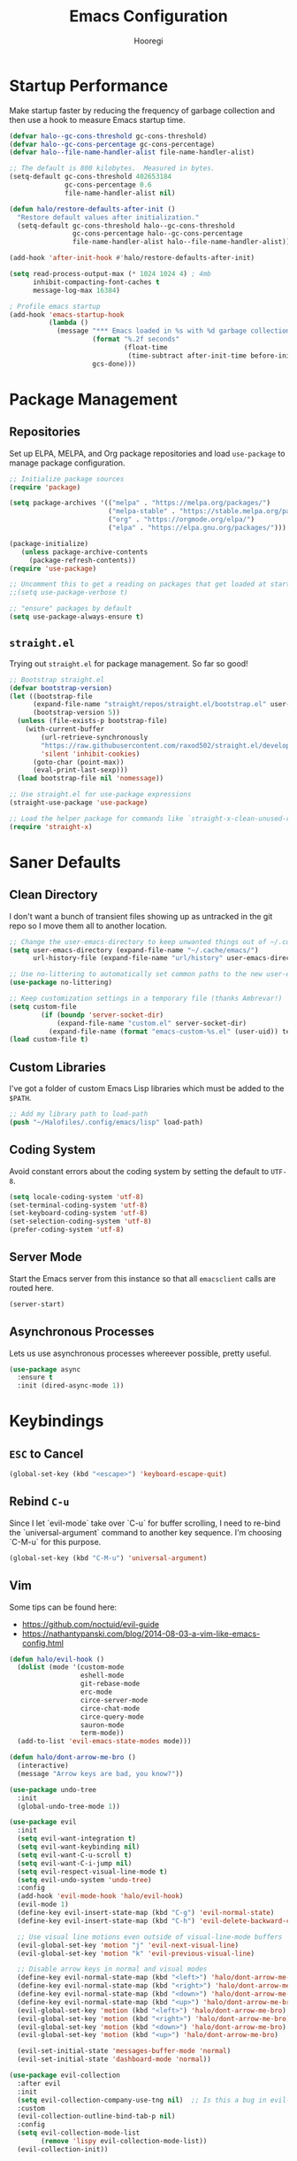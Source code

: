 #+title: Emacs Configuration
#+author: Hooregi
#+PROPERTY: header-args:emacs-lisp :tangle ~/Halofiles/.config/emacs/init.el

* Startup Performance

Make startup faster by reducing the frequency of garbage collection and then use a hook to measure Emacs startup time.

#+begin_src emacs-lisp
(defvar halo--gc-cons-threshold gc-cons-threshold)
(defvar halo--gc-cons-percentage gc-cons-percentage)
(defvar halo--file-name-handler-alist file-name-handler-alist)

;; The default is 800 kilobytes.  Measured in bytes.
(setq-default gc-cons-threshold 402653184
              gc-cons-percentage 0.6
              file-name-handler-alist nil)

(defun halo/restore-defaults-after-init ()
  "Restore default values after initialization."
  (setq-default gc-cons-threshold halo--gc-cons-threshold
                gc-cons-percentage halo--gc-cons-percentage
                file-name-handler-alist halo--file-name-handler-alist))

(add-hook 'after-init-hook #'halo/restore-defaults-after-init)

(setq read-process-output-max (* 1024 1024 4) ; 4mb
      inhibit-compacting-font-caches t
      message-log-max 16384)

; Profile emacs startup
(add-hook 'emacs-startup-hook
          (lambda ()
            (message "*** Emacs loaded in %s with %d garbage collections."
                     (format "%.2f seconds"
                             (float-time
                              (time-subtract after-init-time before-init-time)))
                     gcs-done)))
#+end_src

* Package Management

** Repositories

Set up ELPA, MELPA, and Org package repositories and load ~use-package~ to manage package configuration.

#+begin_src emacs-lisp
;; Initialize package sources
(require 'package)

(setq package-archives '(("melpa" . "https://melpa.org/packages/")
                         ("melpa-stable" . "https://stable.melpa.org/packages/")
                         ("org" . "https://orgmode.org/elpa/")
                         ("elpa" . "https://elpa.gnu.org/packages/")))

(package-initialize)
   (unless package-archive-contents
     (package-refresh-contents))
(require 'use-package)

;; Uncomment this to get a reading on packages that get loaded at startup
;;(setq use-package-verbose t)

;; "ensure" packages by default
(setq use-package-always-ensure t)
#+end_src

** ~straight.el~

Trying out ~straight.el~ for package management. So far so good!

#+begin_src emacs-lisp
;; Bootstrap straight.el
(defvar bootstrap-version)
(let ((bootstrap-file
      (expand-file-name "straight/repos/straight.el/bootstrap.el" user-emacs-directory))
      (bootstrap-version 5))
  (unless (file-exists-p bootstrap-file)
    (with-current-buffer
        (url-retrieve-synchronously
        "https://raw.githubusercontent.com/raxod502/straight.el/develop/install.el"
        'silent 'inhibit-cookies)
      (goto-char (point-max))
      (eval-print-last-sexp)))
  (load bootstrap-file nil 'nomessage))

;; Use straight.el for use-package expressions
(straight-use-package 'use-package)

;; Load the helper package for commands like `straight-x-clean-unused-repos'
(require 'straight-x)
#+end_src

* Saner Defaults

** Clean Directory

I don't want a bunch of transient files showing up as untracked in the git repo so I move them all to another location.

#+begin_src emacs-lisp
;; Change the user-emacs-directory to keep unwanted things out of ~/.config/emacs/
(setq user-emacs-directory (expand-file-name "~/.cache/emacs/")
      url-history-file (expand-file-name "url/history" user-emacs-directory))

;; Use no-littering to automatically set common paths to the new user-emacs-directory
(use-package no-littering)

;; Keep customization settings in a temporary file (thanks Ambrevar!)
(setq custom-file
	    (if (boundp 'server-socket-dir)
	        (expand-file-name "custom.el" server-socket-dir)
	      (expand-file-name (format "emacs-custom-%s.el" (user-uid)) temporary-file-directory)))
(load custom-file t)
#+end_src

** Custom Libraries

I've got a folder of custom Emacs Lisp libraries which must be added to the =$PATH=.

#+begin_src emacs-lisp
;; Add my library path to load-path
(push "~/Halofiles/.config/emacs/lisp" load-path)
#+end_src

** Coding System

Avoid constant errors about the coding system by setting the default to =UTF-8=.

#+begin_src emacs-lisp
(setq locale-coding-system 'utf-8)
(set-terminal-coding-system 'utf-8)
(set-keyboard-coding-system 'utf-8)
(set-selection-coding-system 'utf-8)
(prefer-coding-system 'utf-8)
#+end_src

** Server Mode

Start the Emacs server from this instance so that all ~emacsclient~ calls are routed here.

#+begin_src emacs-lisp
(server-start)
#+end_src

** Asynchronous Processes

Lets us use asynchronous processes whereever possible, pretty useful.

#+begin_src emacs-lisp
(use-package async
  :ensure t
  :init (dired-async-mode 1))
#+end_src

* Keybindings

** =ESC= to Cancel

#+begin_src emacs-lisp
(global-set-key (kbd "<escape>") 'keyboard-escape-quit)
#+end_src

** Rebind =C-u=

Since I let `evil-mode` take over `C-u` for buffer scrolling, I need to re-bind the `universal-argument` command to another key sequence. I'm choosing `C-M-u` for this purpose.

#+begin_src emacs-lisp
(global-set-key (kbd "C-M-u") 'universal-argument)
#+end_src

** Vim

Some tips can be found here:

- https://github.com/noctuid/evil-guide
- https://nathantypanski.com/blog/2014-08-03-a-vim-like-emacs-config.html

#+begin_src emacs-lisp
(defun halo/evil-hook ()
  (dolist (mode '(custom-mode
                  eshell-mode
                  git-rebase-mode
                  erc-mode
                  circe-server-mode
                  circe-chat-mode
                  circe-query-mode
                  sauron-mode
                  term-mode))
  (add-to-list 'evil-emacs-state-modes mode)))

(defun halo/dont-arrow-me-bro ()
  (interactive)
  (message "Arrow keys are bad, you know?"))

(use-package undo-tree
  :init
  (global-undo-tree-mode 1))

(use-package evil
  :init
  (setq evil-want-integration t)
  (setq evil-want-keybinding nil)
  (setq evil-want-C-u-scroll t)
  (setq evil-want-C-i-jump nil)
  (setq evil-respect-visual-line-mode t)
  (setq evil-undo-system 'undo-tree)
  :config
  (add-hook 'evil-mode-hook 'halo/evil-hook)
  (evil-mode 1)
  (define-key evil-insert-state-map (kbd "C-g") 'evil-normal-state)
  (define-key evil-insert-state-map (kbd "C-h") 'evil-delete-backward-char-and-join)

  ;; Use visual line motions even outside of visual-line-mode buffers
  (evil-global-set-key 'motion "j" 'evil-next-visual-line)
  (evil-global-set-key 'motion "k" 'evil-previous-visual-line)

  ;; Disable arrow keys in normal and visual modes
  (define-key evil-normal-state-map (kbd "<left>") 'halo/dont-arrow-me-bro)
  (define-key evil-normal-state-map (kbd "<right>") 'halo/dont-arrow-me-bro)
  (define-key evil-normal-state-map (kbd "<down>") 'halo/dont-arrow-me-bro)
  (define-key evil-normal-state-map (kbd "<up>") 'halo/dont-arrow-me-bro)
  (evil-global-set-key 'motion (kbd "<left>") 'halo/dont-arrow-me-bro)
  (evil-global-set-key 'motion (kbd "<right>") 'halo/dont-arrow-me-bro)
  (evil-global-set-key 'motion (kbd "<down>") 'halo/dont-arrow-me-bro)
  (evil-global-set-key 'motion (kbd "<up>") 'halo/dont-arrow-me-bro)

  (evil-set-initial-state 'messages-buffer-mode 'normal)
  (evil-set-initial-state 'dashboard-mode 'normal))

(use-package evil-collection
  :after evil
  :init
  (setq evil-collection-company-use-tng nil)  ;; Is this a bug in evil-collection?
  :custom
  (evil-collection-outline-bind-tab-p nil)
  :config
  (setq evil-collection-mode-list
        (remove 'lispy evil-collection-mode-list))
  (evil-collection-init))
#+end_src

** Keybinding Panel: ~which-key~

~which-key~ is great for getting an overview of what keybindings are available based on the prefix keys you entered. Learned about this one from =Spacemacs=.

#+begin_src emacs-lisp
(use-package which-key
  :init (which-key-mode)
  :diminish which-key-mode
  :config
  (setq which-key-idle-delay 0.7))
#+end_src

** Leader Bindings: ~general.el~

~general.el~ is a fantastic library for defining prefixed keybindings, especially in conjunction with Evil modes.

#+begin_src emacs-lisp
(use-package general
  :config
  (general-evil-setup t)

  (general-create-definer halo/leader-key-def
    :keymaps '(normal insert visual emacs)
    :prefix "SPC"
    :global-prefix "C-SPC")

  (general-create-definer halo/ctrl-c-keys
    :prefix "C-c"))
#+end_src

** Bind with ~keychord~

#+begin_src emacs-lisp
(use-package use-package-chords
  :disabled
  :config (key-chord-mode 1))
#+end_src

** Stateful Keys: ~hydra~

#+begin_src emacs-lisp
(use-package hydra
  :defer 1)
#+end_src

** Jump with ~avy~

#+begin_src emacs-lisp
(use-package avy
  :commands (avy-goto-char avy-goto-word-0 avy-goto-line))

(halo/leader-key-def
  "j"   '(:ignore t :which-key "jump")
  "jj"  '(avy-goto-char :which-key "jump to char")
  "jw"  '(avy-goto-word-0 :which-key "jump to word")
  "jl"  '(avy-goto-line :which-key "jump to line"))
#+end_src

** Helper Functions

#+begin_src emacs-lisp
(defun halo/org-file-jump-to-heading (org-file heading-title)
  (interactive)
  (find-file (expand-file-name org-file))
  (goto-char (point-min))
  (search-forward (concat "* " heading-title))
  (org-overview)
  (org-reveal)
  (org-show-subtree)
  (forward-line))

(defun halo/org-file-show-headings (org-file)
  (interactive)
  (find-file (expand-file-name org-file))
  (counsel-org-goto)
  (org-overview)
  (org-reveal)
  (org-show-subtree)
  (forward-line))
#+end_src

*** Manage dotfiles

#+begin_src emacs-lisp
(halo/leader-key-def
  "fn" '((lambda () (interactive) (counsel-find-file "~/Documents/Notes/")) :which-key "notes")
  "fd"  '(:ignore t :which-key "halofiles")
  "fdd" '((lambda () (interactive) (counsel-find-file "~/Halofiles/.config/x11/")) :which-key "x11")
  "fde" '((lambda () (interactive) (find-file (expand-file-name "~/Halofiles/.config/emacs/init.org"))) :which-key "edit config")
  "fdE" '((lambda () (interactive) (halo/org-file-show-headings "~/Halofiles/.config/emacs/init.org")) :which-key "edit config")
  "fdm" '((lambda () (interactive) (find-file "~/Halofiles/.config/mutt/")) :which-key "mail"))
#+end_src

* General Configuration

** UI Improvements

Clean up Emacs' user interface, make it more minimal.

#+begin_src emacs-lisp
;; Thanks, but no thanks
(setq inhibit-startup-message t)

(scroll-bar-mode -1)        ; Disable visible scrollbar
(tool-bar-mode -1)          ; Disable the toolbar
(tooltip-mode -1)           ; Disable tooltips
(set-fringe-mode 10)        ; Give some breathing room
(menu-bar-mode -1)          ; Disable the menu bar

;; Set up the visible bell
(setq visible-bell t)
#+end_src

Improve scrolling.

#+begin_src emacs-lisp
(setq mouse-wheel-scroll-amount '(1 ((shift) . 1))) ;; one line at a time
(setq mouse-wheel-progressive-speed nil) ;; don't accelerate scrolling
(setq mouse-wheel-follow-mouse 't) ;; scroll window under mouse
(setq scroll-step 1) ;; keyboard scroll one line at a time
#+end_src

Set frame transparency and maximize windows by default.

#+begin_src emacs-lisp
(set-frame-parameter (selected-frame) 'alpha '(90 . 90))
(add-to-list 'default-frame-alist '(alpha . (90 . 90)))
(set-frame-parameter (selected-frame) 'fullscreen 'maximized)
(add-to-list 'default-frame-alist '(fullscreen . maximized))
#+end_src

Enable line numbers and customize their format.

#+begin_src emacs-lisp
(column-number-mode)

;; Enable line numbers for some modes
(dolist (mode '(text-mode-hook
                prog-mode-hook
                conf-mode-hook))
  (add-hook mode (lambda () (display-line-numbers-mode 1))))

;; Override some modes which derive from the above
(dolist (mode '(org-mode-hook))
  (add-hook mode (lambda () (display-line-numbers-mode 0))))
#+end_src

Don't warn for large files (shows up when launching videos).

#+begin_src emacs-lisp
(setq large-file-warning-threshold nil)
#+end_src

Don't warn for following symlinked files.

#+begin_src emacs-lisp
(setq vc-follow-symlinks t)
#+end_src

Don't warn when advice is added for functions.

#+begin_src emacs-lisp
(setq ad-redefinition-action 'accept)
#+end_src

Set margins for different modes.

#+begin_src emacs-lisp
;; (defun halo/center-buffer-with-margins ()
;;   (let ((margin-size (/ (- (frame-width) 80) 3)))
;;     (set-window-margins nil margin-size margin-size)))

(defun halo/org-mode-visual-fill ()
  (setq visual-fill-column-width 110
        visual-fill-column-center-text t)
  (visual-fill-column-mode 1))

(use-package visual-fill-column
  :defer t
  :hook (org-mode . halo/org-mode-visual-fill))
#+end_src

** Theme

These days I bounce around between themes included with DOOM Themes since they're well-designed and integrate with a lot of Emacs packages.

A nice gallery of Emacs themes can be found at https://emacsthemes.com/.

#+begin_src emacs-lisp
(use-package doom-themes
  :init (load-theme 'doom-nord t))
#+end_src

** Font

*** Set faces

Different platforms need different default font sizes, and Fira Code is currently my favorite face.

#+begin_src emacs-lisp
(defun halo/set-font-faces()
   (message "Setting fonts!")
   (set-face-attribute 'default nil :font "FiraCode NF" :weight 'regular :height 160)
   ;; Set the fixed pitch face
   (set-face-attribute 'fixed-pitch nil :font "FiraCode NF" :weight 'regular :height 160)

   ;; Set the variable pitch face
   (set-face-attribute 'variable-pitch nil :font "Iosevka NF" :weight 'regular :height 160))

   (if (daemonp)
       (add-hook 'after-make-frame-functions
                 (lambda (frame)
                   (setq doom-modeline-icon t)
                   (with-selected-frame frame
                     (halo/set-font-faces))))
       (halo/set-font-faces))
#+end_src

*** Unicode glyph support

#+begin_src emacs-lisp
(defun halo/replace-unicode-font-mapping (block-name old-font new-font)
  (let* ((block-idx (cl-position-if
                         (lambda (i) (string-equal (car i) block-name))
                         unicode-fonts-block-font-mapping))
         (block-fonts (cadr (nth block-idx unicode-fonts-block-font-mapping)))
         (updated-block (cl-substitute new-font old-font block-fonts :test 'string-equal)))
    (setf (cdr (nth block-idx unicode-fonts-block-font-mapping))
          `(,updated-block))))

(use-package unicode-fonts
  :disabled
  :custom
  (unicode-fonts-skip-font-groups '(low-quality-glyphs))
  :config
  ;; Fix the font mappings to use the right emoji font
  (mapcar
    (lambda (block-name)
      (halo/replace-unicode-font-mapping block-name "Apple Color Emoji" "Noto Color Emoji"))
    '("Dingbats"
      "Emoticons"
      "Miscellaneous Symbols and Pictographs"
      "Transport and Map Symbols"))
  (unicode-fonts-setup))
#+end_src

** Modeline

*** Basic configuration

#+begin_src emacs-lisp
(setq display-time-format "%l:%M %p %b %y"
      display-time-default-load-average nil)
#+end_src

Diminish minor modelines using ~diminish.el~

#+begin_src emacs-lisp
(use-package diminish)
#+end_src

*** ~smart-mode-line~

Prettify the modeline with ~smart-mode-line~. Really need to re-evaluate the ordering of mode-line-format.

#+begin_src emacs-lisp
(use-package smart-mode-line
  :config
  (setq sml/no-confirm-load-theme t)
  (sml/setup)
  (sml/apply-theme 'respectful)  ; Respect the theme colors
  (setq sml/mode-width 'right
      sml/name-width 60)

  (setq-default mode-line-format
  `("%e"
      mode-line-front-space
      evil-mode-line-tag
      mode-line-mule-info
      mode-line-client
      mode-line-modified
      mode-line-remote
      mode-line-frame-identification
      mode-line-buffer-identification
      sml/pos-id-separator
      (vc-mode vc-mode)
      " "
      ;mode-line-position
      sml/pre-modes-separator
      mode-line-modes
      " "
      mode-line-misc-info))

  (setq rm-excluded-modes
    (mapconcat
      'identity
      ; These names must start with a space!
      '(" GitGutter" " MRev" " company"
      " Helm" " Undo-Tree" " Projectile.*" " Z" " Ind"
      " Org-Agenda.*" " ElDoc" " SP/s" " cider.*")
      "\\|")))
#+end_src

*** ~doom-mode-line~

#+begin_src emacs-lisp
;; You must run (all-the-icons-install-fonts) one time after
;; installing this package!
(use-package minions
  :hook (doom-modeline-mode . minions-mode))

(use-package doom-modeline
  :init
  (doom-modeline-mode 1)
  :custom
  (doom-modeline-height 15)
  (doom-modeline-bar-width 6)
  (doom-modeline-lsp t)
  (doom-modeline-github nil)
  (doom-modeline-irc nil)
  (doom-modeline-minor-modes t)
  (doom-modeline-persp-name nil)
  (doom-modeline-buffer-file-name-style 'truncate-except-project)
  (doom-modeline-major-mode-icon nil))
#+end_src

** Workspaces

#+begin_src emacs-lisp
(use-package perspective
  :demand t
  :bind (("C-M-k" . persp-switch)
         ("C-M-n" . persp-next)
         ("C-x k" . persp-kill-buffer*))
  :custom
  (persp-initial-frame-name "Main")
  :config
  ;; Running `persp-mode' multiple times resets the perspective list...
  (unless (equal persp-mode t)
    (persp-mode)))
#+end_src

** Terminal

~vterm~ enables the use of fully-fledged terminal applications within Emacs so that I don't need an external terminal emulator.

#+begin_src emacs-lisp
;; commenting this out since I don't use vterm yet
;;(use-package vterm
;;  :commands vterm
;;  :config
;;  (setq vterm-max-scrollback 10000))
#+end_src

** Snippets

#+begin_src emacs-lisp
(use-package yasnippet
  :hook (prog-mode . yas-minor-mode)
  :config
  (yas-reload-all))
#+end_src

** UI Toggles

#+begin_src emacs-lisp
(halo/leader-key-def
  "t"  '(:ignore t :which-key "toggles")
  "tw" 'whitespace-mode
  "tt" '(counsel-load-theme :which-key "choose theme"))
#+end_src

*** Frame scaling

The keybindings for this are =C+M+-= and =C+M+==.
#+begin_src emacs-lisp
(use-package default-text-scale
  :defer 1
  :config
  (default-text-scale-mode))
#+end_src

* Completion System: ~ivy~

I currently use Ivy, Counsel, and Swiper to navigate around files, buffers, and projects super quickly. Here are some workflow notes on how to best use Ivy:

- While in an Ivy minibuffer, you can search within the current results by using S-Space.
- To quickly jump to an item in the minibuffer, use C-' to get Avy line jump keys.
- To see actions for the selected minibuffer item, use M-o and then press the action's key.
- Super useful: Use C-c C-o to open ivy-occur to open the search results in a separate buffer. From there you can click any item to perform the ivy action.

#+begin_src emacs-lisp
(use-package ivy
  :diminish
  :bind (("C-s" . swiper)
         :map ivy-minibuffer-map
         ("TAB" . ivy-alt-done)
         ("C-f" . ivy-alt-done)
         ("C-l" . ivy-alt-done)
         ("C-j" . ivy-next-line)
         ("C-k" . ivy-previous-line)
         :map ivy-switch-buffer-map
         ("C-k" . ivy-previous-line)
         ("C-l" . ivy-done)
         ("C-d" . ivy-switch-buffer-kill)
         :map ivy-reverse-i-search-map
         ("C-k" . ivy-previous-line)
         ("C-d" . ivy-reverse-i-search-kill))
  :init
  (ivy-mode 1)
  :config
  (setq ivy-use-virtual-buffers t)
  (setq ivy-wrap t)
  (setq ivy-count-format "(%d/%d) ")
  (setq enable-recursive-minibuffers t)

  ;; Use different regex strategies per completion command
  (push '(swiper . ivy--regex-ignore-order) ivy-re-builders-alist)
  ;;(push '(counsel-M-x . ivy--regex-ignore-order) ivy-re-builders-alist)

  ;; Set minibuffer height for different commands
  (setf (alist-get 'counsel-projectile-ag ivy-height-alist) 15)
  (setf (alist-get 'counsel-projectile-rg ivy-height-alist) 15)
  (setf (alist-get 'swiper ivy-height-alist) 15)
  (setf (alist-get 'counsel-switch-buffer ivy-height-alist) 7))

(use-package ivy-hydra
  :defer t
  :after hydra)

(use-package ivy-rich
  :init
  (ivy-rich-mode 1)
  :after counsel
  :config
  (setq ivy-format-function #'ivy-format-function-line)
  (setq ivy-rich-display-transformers-list
        (plist-put ivy-rich-display-transformers-list
                   'ivy-switch-buffer
                   '(:columns
                     ((ivy-rich-candidate (:width 40))
                      (ivy-rich-switch-buffer-indicators (:width 4 :face error :align right)); return the buffer indicators
                      (ivy-rich-switch-buffer-major-mode (:width 12 :face warning))          ; return the major mode info
                      (ivy-rich-switch-buffer-project (:width 15 :face success))             ; return project name using `projectile'
                      (ivy-rich-switch-buffer-path (:width (lambda (x) (ivy-rich-switch-buffer-shorten-path x (ivy-rich-minibuffer-width 0.3))))))  ; return file path relative to project root or `default-directory' if project is nil
                     :predicate
                     (lambda (cand)
                       (if-let ((buffer (get-buffer cand)))))))))

(use-package counsel
  :demand t
  :bind (("M-x" . counsel-M-x)
         ("C-x b" . counsel-ibuffer)
         ("C-x C-f" . counsel-find-file)
         ;; ("C-M-j" . counsel-switch-buffer)
         ("C-M-l" . counsel-imenu)
         :map minibuffer-local-map
         ("C-r" . 'counsel-minibuffer-history))
  :custom
  (counsel-linux-app-format-function #'counsel-linux-app-format-function-name-only)
  :config
  (setq ivy-initial-inputs-alist nil)) ;; Don't start searches with ^

(use-package flx  ;; Improves sorting for fuzzy-matched results
  :after ivy
  :defer t
  :init
  (setq ivy-flx-limit 10000))

(use-package wgrep)

(use-package ivy-posframe
  :disabled
  :custom
  (ivy-posframe-width      115)
  (ivy-posframe-min-width  115)
  (ivy-posframe-height     10)
  (ivy-posframe-min-height 10)
  :config
  (setq ivy-posframe-display-functions-alist '((t . ivy-posframe-display-at-frame-center)))
  (setq ivy-posframe-parameters '((parent-frame . nil)
                                  (left-fringe . 8)
                                  (right-fringe . 8)))
  (ivy-posframe-mode 1))

(use-package prescient
  :after counsel
  :config
  (prescient-persist-mode 1))

(use-package ivy-prescient
  :after prescient
  :config
  (ivy-prescient-mode 1))

(halo/leader-key-def
  "r"   '(ivy-resume :which-key "ivy resume")
  "f"   '(:ignore t :which-key "files")
  "ff"  '(counsel-find-file :which-key "open file")
  "C-f" 'counsel-find-file
  "fr"  '(counsel-recentf :which-key "recent files")
  "fR"  '(revert-buffer :which-key "revert file")
  "fj"  '(counsel-file-jump :which-key "jump to file"))
#+end_src

* Programming Configuration

** Basic Improvements

*** Tab width

Default to an indentation size of 2 spaces since it's the norm for pretty much every language I use.

#+begin_src emacs-lisp
(setq-default tab-width 2)
(setq-default evil-shift-width tab-width)
#+end_src

**** Spaces instead of tabs

#+begin_src emacs-lisp
(setq-default indent-tabs-mode nil)
#+end_src

*** Commenting lines

#+begin_src emacs-lisp
(use-package evil-nerd-commenter
  :bind ("M-/" . evilnc-comment-or-uncomment-lines))
#+end_src

*** Cleaning whitespaces

#+begin_src emacs-lisp
(use-package ws-butler
  :hook ((text-mode . ws-butler-mode)
         (prog-mode . ws-butler-mode)))
#+end_src

*** Parentheses

#+begin_src emacs-lisp
(use-package paren
  :config
  (set-face-attribute 'show-paren-match-expression nil :background "#363e4a")
  (show-paren-mode 1))
#+end_src

#+begin_src emacs-lisp
(use-package smartparens
  :hook (prog-mode . smartparens-mode))
#+end_src

#+begin_src emacs-lisp
(use-package rainbow-delimiters
  :hook (prog-mode . rainbow-delimiters-mode))
#+end_src

*** Folding: ~origami.el~

#+begin_src emacs-lisp
(use-package origami
  :hook (yaml-mode . origami-mode))
#+end_src

*** Syntax checking: ~flycheck~

#+begin_src emacs-lisp
(use-package flycheck
  :defer t
  :hook (lsp-mode . flycheck-mode))
#+end_src

** Git

*** Magit

https://magit.vc/manual/magit/

#+begin_src emacs-lisp
(use-package magit
  :bind ("C-M-;" . magit-status)
  :commands (magit-status magit-get-current-branch)
  :custom
  (magit-display-buffer-function #'magit-display-buffer-same-window-except-diff-v1))

(halo/leader-key-def
  "g"   '(:ignore t :which-key "git")
  "gs"  'magit-status
  "gd"  'magit-diff-unstaged
  "gc"  'magit-branch-or-checkout
  "gl"   '(:ignore t :which-key "log")
  "glc" 'magit-log-current
  "glf" 'magit-log-buffer-file
  "gb"  'magit-branch
  "gP"  'magit-push-current
  "gp"  'magit-pull-branch
  "gf"  'magit-fetch
  "gF"  'magit-fetch-all
  "gr"  'magit-rebase)
#+end_src

*** Forge

#+begin_src emacs-lisp
(use-package forge
  :disabled)
#+end_src

*** ~git-link~

#+begin_src emacs-lisp
(use-package git-link
  :commands git-link
  :config
  (setq git-link-open-in-browser t)
  (halo/leader-key-def
    "gL"  'git-link))
#+end_src

*** Git ~gutter~

#+begin_src emacs-lisp
(use-package git-gutter
  :straight git-gutter-fringe
  :diminish
  :hook ((text-mode . git-gutter-mode)
         (prog-mode . git-gutter-mode))
  :config
  (setq git-gutter:update-interval 2)
  (require 'git-gutter-fringe)
  (set-face-foreground 'git-gutter-fr:added "LightGreen")
  (fringe-helper-define 'git-gutter-fr:added nil
    "XXXXXXXXXX"
    "XXXXXXXXXX"
    "XXXXXXXXXX"
    ".........."
    ".........."
    "XXXXXXXXXX"
    "XXXXXXXXXX"
    "XXXXXXXXXX"
    ".........."
    ".........."
    "XXXXXXXXXX"
    "XXXXXXXXXX"
    "XXXXXXXXXX")

  (set-face-foreground 'git-gutter-fr:modified "LightGoldenrod")
  (fringe-helper-define 'git-gutter-fr:modified nil
    "XXXXXXXXXX"
    "XXXXXXXXXX"
    "XXXXXXXXXX"
    ".........."
    ".........."
    "XXXXXXXXXX"
    "XXXXXXXXXX"
    "XXXXXXXXXX"
    ".........."
    ".........."
    "XXXXXXXXXX"
    "XXXXXXXXXX"
    "XXXXXXXXXX")

  (set-face-foreground 'git-gutter-fr:deleted "LightCoral")
  (fringe-helper-define 'git-gutter-fr:deleted nil
    "XXXXXXXXXX"
    "XXXXXXXXXX"
    "XXXXXXXXXX"
    ".........."
    ".........."
    "XXXXXXXXXX"
    "XXXXXXXXXX"
    "XXXXXXXXXX"
    ".........."
    ".........."
    "XXXXXXXXXX"
    "XXXXXXXXXX"
    "XXXXXXXXXX")

  ;; These characters are used in terminal mode
  (setq git-gutter:modified-sign "≡")
  (setq git-gutter:added-sign "≡")
  (setq git-gutter:deleted-sign "≡")
  (set-face-foreground 'git-gutter:added "LightGreen")
  (set-face-foreground 'git-gutter:modified "LightGoldenrod")
  (set-face-foreground 'git-gutter:deleted "LightCoral"))
#+end_src

** Project Management: ~projectile~

#+begin_src emacs-lisp
(defun halo/switch-project-action ()
  "Switch to a workspace with the project name and start `magit-status'."
  ;; TODO: Switch to EXWM workspace 1?
  (persp-switch (projectile-project-name))
  (magit-status))

(use-package projectile
  :diminish projectile-mode
  :config (projectile-mode)
  :demand t
  :bind-keymap
  ("C-c p" . projectile-command-map)
  :init
  (when (file-directory-p "~/Documents/Projects/Code")
    (setq projectile-project-search-path '("~/Documents/Projects/Code")))
  (setq projectile-switch-project-action #'halo/switch-project-action))

(use-package counsel-projectile
  :after projectile
  :bind (("C-M-p" . counsel-projectile-find-file))
  :config
  (counsel-projectile-mode))

(halo/leader-key-def
  "pf"  'counsel-projectile-find-file
  "ps"  'counsel-projectile-switch-project
  "pF"  'counsel-projectile-rg
  ;; "pF"  'consult-ripgrep
  "pp"  'counsel-projectile
  "pc"  'projectile-compile-project
  "pd"  'projectile-dired)
#+end_src

** LSP (Language Server Protocol)

#+begin_src emacs-lisp
(use-package lsp-mode
  :straight t
  :commands lsp
  :hook ((ocaml-mode python-mode c++-mode) . lsp)
  :bind (:map lsp-mode-map
         ("TAB" . completion-at-point))
  :custom (lsp-headerline-breadcrumb-enable nil))

(halo/leader-key-def
  "l"  '(:ignore t :which-key "lsp")
  "ld" 'xref-find-definitions
  "lr" 'xref-find-references
  "ln" 'lsp-ui-find-next-reference
  "lp" 'lsp-ui-find-prev-reference
  "ls" 'counsel-imenu
  "le" 'lsp-ui-flycheck-list
  "lS" 'lsp-ui-sideline-mode
  "lX" 'lsp-execute-code-action)

(use-package lsp-ui
  :straight t
  :hook (lsp-mode . lsp-ui-mode)
  :config
  (setq lsp-ui-sideline-enable t)
  (setq lsp-ui-sideline-show-hover nil)
  (setq lsp-ui-doc-position 'bottom)
  (lsp-ui-doc-show))

(use-package lsp-ivy
  :hook (lsp-mode . lsp-ivy-mode))
#+end_src

*** Languages

**** Lisp

Use ~parinfer~ for Lispy languages.

#+begin_src emacs-lisp
(use-package parinfer
  :disabled
  :hook ((clojure-mode . parinfer-mode)
         (emacs-lisp-mode . parinfer-mode)
         (common-lisp-mode . parinfer-mode)
         (scheme-mode . parinfer-mode)
         (lisp-mode . parinfer-mode))
  :config
  (setq parinfer-extensions
      '(defaults       ; should be included.
        pretty-parens  ; different paren styles for different modes.
        evil           ; If you use Evil.
        smart-tab      ; C-b & C-f jump positions and smart shift with tab & S-tab.
        smart-yank)))  ; Yank behavior depend on mode.

(halo/leader-key-def
  "tp" 'parinfer-toggle-mode)
#+end_src

This module is absolutely necessary for working inside of Emacs Lisp files, especially when trying to some parent of an expression (like a ~setq~). Makes tweaking Org agenda views much less annoying.

#+begin_src emacs-lisp
(use-package expand-region
  :bind (("M-[" . er/expand-region)
         ("C-(" . er/mark-outside-pairs)))
#+end_src

Meta lisp.

#+begin_src emacs-lisp
(use-package lispy
  :hook ((emacs-lisp-mode . lispy-mode)
         (scheme-mode . lispy-mode)))

;; (use-package evil-lispy
;;   :hook ((lispy-mode . evil-lispy-mode)))

(use-package lispyville
  :hook ((lispy-mode . lispyville-mode))
  :config
  (lispyville-set-key-theme '(operators c-w additional
                              additional-movement slurp/barf-cp
                              prettify)))
#+end_src

Emacs lisp.

#+begin_src emacs-lisp
(add-hook 'emacs-lisp-mode-hook #'flycheck-mode)

(use-package helpful
  :custom
  (counsel-describe-function-function #'helpful-callable)
  (counsel-describe-variable-function #'helpful-variable)
  :bind
  ([remap describe-function] . helpful-function)
  ([remap describe-symbol] . helpful-symbol)
  ([remap describe-variable] . helpful-variable)
  ([remap describe-command] . helpful-command)
  ([remap describe-key] . helpful-key))

(halo/leader-key-def
  "e"   '(:ignore t :which-key "eval")
  "eb"  '(eval-buffer :which-key "eval buffer"))

(halo/leader-key-def
  :keymaps '(visual)
  "er" '(eval-region :which-key "eval region"))
#+end_src

**** Python

**** OCaml

#+begin_src emacs-lisp
;;"emacs-tuareg"
#+end_src

**** C++

#+begin_src emacs-lisp
;;(use-package ccls
;;  :hook ((c-mode c++-mode objc-mode cuda-mode) .
;;         (lambda () (require 'ccls) (lsp))))
#+end_src

**** YAML

#+begin_src emacs-lisp
(use-package yaml-mode
  :mode "\\.ya?ml\\'")
#+end_src

** DAP (Debugger Adapter Protocol)

#+begin_src emacs-lisp
(use-package dap-mode
  :straight t
  :custom
  (lsp-enable-dap-auto-configure nil)
  :config
  (dap-ui-mode 1)
  (dap-tooltip-mode 1)
  (require 'dap-node)
  (dap-node-setup))
#+end_src

* Writing Configuration

Writing with zero distractions thanks to ~darkroom~.

#+begin_src emacs-lisp
(use-package darkroom
  :commands darkroom-mode
  :config
  (setq darkroom-text-scale-increase 0))

(defun halo/enter-focus-mode ()
  (interactive)
  (darkroom-mode 1)
  (display-line-numbers-mode 0))

(defun halo/leave-focus-mode ()
  (interactive)
  (darkroom-mode 0)
  (display-line-numbers-mode 1))

(defun halo/toggle-focus-mode ()
  (interactive)
  (if (symbol-value darkroom-mode)
    (halo/leave-focus-mode)
    (halo/enter-focus-mode)))

(halo/leader-key-def
  "tf" '(dw/toggle-focus-mode :which-key "focus mode"))
#+end_src

** Org Mode

*** Basic configuration

Set up Org Mode with a baseline configuration. The following sections will add more things to it.

#+begin_src emacs-lisp
(setq-default fill-column 80)

;; Turn on indentation and auto-fill mode for Org files
(defun halo/org-mode-setup ()
  (org-indent-mode)
  (variable-pitch-mode 1)
  (auto-fill-mode 0)
  (visual-line-mode 1)
  (setq evil-auto-indent nil)
  (diminish org-indent-mode))

(use-package org
  :defer t
  :hook (org-mode . halo/org-mode-setup)
  :config
  (setq org-ellipsis " ▾"
        org-hide-emphasis-markers t
        org-src-fontify-natively t
        org-fontify-quote-and-verse-blocks t
        org-src-tab-acts-natively t
        org-edit-src-content-indentation 2
        org-hide-block-startup nil
        org-src-preserve-indentation nil
        org-startup-folded 'content
        org-cycle-separator-lines 2)

  (setq org-modules
    '(org-crypt
        org-habit))

  (setq org-refile-targets '((nil :maxlevel . 1)
                             (org-agenda-files :maxlevel . 1)))

  (setq org-outline-path-complete-in-steps nil)
  (setq org-refile-use-outline-path t)

  (evil-define-key '(normal insert visual) org-mode-map (kbd "C-j") 'org-next-visible-heading)
  (evil-define-key '(normal insert visual) org-mode-map (kbd "C-k") 'org-previous-visible-heading)

  (evil-define-key '(normal insert visual) org-mode-map (kbd "M-j") 'org-metadown)
  (evil-define-key '(normal insert visual) org-mode-map (kbd "M-k") 'org-metaup)

  (org-babel-do-load-languages
    'org-babel-load-languages
    '((emacs-lisp . t)
      (python . t)))

;; NOTE: Subsequent sections are still part of this use-package block!
#+end_src

*** Set faces and bullets

Use bullet characters instead of asterisks, plus set the header font sizes to something more palatable. A fair amount of inspiration has been taken from this blog post.

#+begin_src emacs-lisp
(use-package org-superstar
  :after org
  :hook (org-mode . org-superstar-mode)
  :custom
  (org-superstar-remove-leading-stars t)
  (org-superstar-headline-bullets-list '("◉" "○" "●" "○" "●" "○" "●")))

;; Increase the size of various headings
(set-face-attribute 'org-document-title nil :font "Iosevka NF" :weight 'bold :height 1.3)
(dolist (face '((org-level-1 . 1.2)
                (org-level-2 . 1.1)
                (org-level-3 . 1.05)
                (org-level-4 . 1.0)
                (org-level-5 . 1.1)
                (org-level-6 . 1.1)
                (org-level-7 . 1.1)
                (org-level-8 . 1.1)))
  (set-face-attribute (car face) nil :font "Iosevka NF" :weight 'bold :height (cdr face)))

;; Make sure org-indent face is available
(require 'org-indent)

;; Ensure that anything that should be fixed-pitch in Org files appears that way
(set-face-attribute 'org-block nil :foreground nil :inherit 'fixed-pitch)
(set-face-attribute 'org-table nil  :inherit 'fixed-pitch)
(set-face-attribute 'org-formula nil  :inherit 'fixed-pitch)
(set-face-attribute 'org-code nil   :inherit '(shadow fixed-pitch))
(set-face-attribute 'org-indent nil :inherit '(org-hide fixed-pitch))
(set-face-attribute 'org-verbatim nil :inherit '(shadow fixed-pitch))
(set-face-attribute 'org-special-keyword nil :inherit '(font-lock-comment-face fixed-pitch))
(set-face-attribute 'org-meta-line nil :inherit '(font-lock-comment-face fixed-pitch))
(set-face-attribute 'org-checkbox nil :inherit 'fixed-pitch)

;; Get rid of the background on column views
(set-face-attribute 'org-column nil :background nil)
(set-face-attribute 'org-column-title nil :background nil)
#+end_src

*** Templates for ~babel~

These templates enable you to type things like `<el` and then hit `Tab` to expand the template. More documentation can be found at the Org Mode Easy Templates documentation page.

#+begin_src emacs-lisp
;; This is needed as of Org 9.2
(require 'org-tempo)

(add-to-list 'org-structure-template-alist '("sh" . "src sh"))
(add-to-list 'org-structure-template-alist '("el" . "src emacs-lisp"))
(add-to-list 'org-structure-template-alist '("sc" . "src scheme"))
(add-to-list 'org-structure-template-alist '("ts" . "src typescript"))
(add-to-list 'org-structure-template-alist '("py" . "src python"))
(add-to-list 'org-structure-template-alist '("go" . "src go"))
(add-to-list 'org-structure-template-alist '("yaml" . "src yaml"))
(add-to-list 'org-structure-template-alist '("json" . "src json"))
#+end_src

*** Keybindings

#+begin_src emacs-lisp
(use-package evil-org
  :after org
  :hook ((org-mode . evil-org-mode)
         (org-agenda-mode . evil-org-mode)
         (evil-org-mode . (lambda () (evil-org-set-key-theme '(navigation todo insert textobjects additional)))))
  :config
  (require 'evil-org-agenda)
  (evil-org-agenda-set-keys))

(halo/leader-key-def
  "o"   '(:ignore t :which-key "org mode")
  "oi"  '(:ignore t :which-key "insert")
  "oil" '(org-insert-link :which-key "insert link")
  "on"  '(org-toggle-narrow-to-subtree :which-key "toggle narrow")
  "os"  '(dw/counsel-rg-org-files :which-key "search notes")
  "oa"  '(org-agenda :which-key "status")
  "ot"  '(org-todo-list :which-key "todos")
  "oc"  '(org-capture t :which-key "capture")
  "ox"  '(org-export-dispatch t :which-key "export"))
#+end_src

#+begin_src emacs-lisp
;; This ends the use-package org-mode block
)
#+end_src

*** Update table of contents on save

It's nice to have a table of contents section for long literate configuration files (like this one!) so I use ~org-make-toc~ to automatically update the ToC in any header with a property named =TOC=.

#+begin_src emacs-lisp
(use-package org-make-toc
  :hook (org-mode . org-make-toc-mode))
#+end_src

*** Show markup symbols

This package makes it much easier to edit Org documents when ~org-hide-emphasis-markers~ is turned on. It temporarily shows the emphasis markers around certain markup elements when you place your cursor inside of them. No more fumbling around with === and =*= characters!

#+begin_src emacs-lisp
(use-package org-appear
  :hook (org-mode . org-appear-mode))
#+end_src

** Markdown

#+begin_src emacs-lisp
(use-package markdown-mode
  :straight t
  :mode "\\.md\\'"
  :config
  (setq markdown-command "marked")
  (defun halo/set-markdown-header-font-sizes ()
    (dolist (face '((markdown-header-face-1 . 1.2)
                    (markdown-header-face-2 . 1.1)
                    (markdown-header-face-3 . 1.0)
                    (markdown-header-face-4 . 1.0)
                    (markdown-header-face-5 . 1.0)))
      (set-face-attribute (car face) nil :weight 'normal :height (cdr face))))

  (defun dw/markdown-mode-hook ()
    (dw/set-markdown-header-font-sizes))

  (add-hook 'markdown-mode-hook 'halo/markdown-mode-hook))
#+end_src

* Miscellaneous

** Discord

~elcord~ makes it possible to notify Discord when Emacs is "playing" using the Game Activity feature.

#+begin_src emacs-lisp
(use-package elcord
  :straight t
  :custom
  (elcord-display-buffer-details nil)
  :config
  (elcord-mode))
#+end_src

* Runtime Performance

Dial the GC threshold back down so that garbage collection happens more frequently but in less time.

#+begin_src emacs-lisp
;; Make gc pauses faster by decreasing the threshold.
(setq gc-cons-threshold (* 2 1000 1000))
#+end_src

